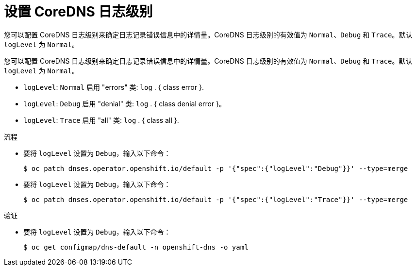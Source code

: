 // Module included in the following assemblies:
// * networking/dns-operator.adoc

:_content-type: PROCEDURE
[id="nw-dns-loglevel_{context}"]
= 设置 CoreDNS 日志级别

您可以配置 CoreDNS 日志级别来确定日志记录错误信息中的详情量。CoreDNS 日志级别的有效值为 `Normal`、`Debug` 和 `Trace`。默认 `logLevel` 为 `Normal`。

[注意]
====
您可以配置 CoreDNS 日志级别来确定日志记录错误信息中的详情量。CoreDNS 日志级别的有效值为 `Normal`、`Debug` 和 `Trace`。默认 `logLevel` 为 `Normal`。

* `logLevel`: `Normal` 启用 "errors" 类: `log` . { class error }.

* `logLevel`: `Debug` 启用 "denial" 类: `log` . { class denial error }。

* `logLevel`: `Trace` 启用 "all" 类: `log` . { class all }.
====

.流程

* 要将 `logLevel` 设置为 `Debug`，输入以下命令：
+
[source,terminal]
----
$ oc patch dnses.operator.openshift.io/default -p '{"spec":{"logLevel":"Debug"}}' --type=merge
----

* 要将 `logLevel` 设置为 `Debug`，输入以下命令：
+
[source,terminal]
----
$ oc patch dnses.operator.openshift.io/default -p '{"spec":{"logLevel":"Trace"}}' --type=merge
----

.验证

* 要将 `logLevel` 设置为 `Debug`，输入以下命令：
+
[source,terminal]
----
$ oc get configmap/dns-default -n openshift-dns -o yaml
----
